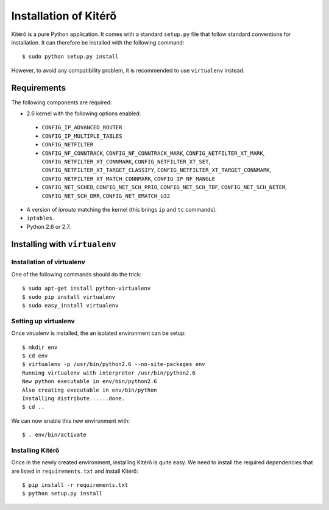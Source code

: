 Installation of Kitérő
======================

Kitérő is a pure Python application. It comes with a standard
``setup.py`` file that follow standard conventions for
installation. It can therefore be installed with the following
command::

   $ sudo python setup.py install

However, to avoid any compatibility problem, it is recommended to use
``virtualenv`` instead.

Requirements
------------

The following components are required:

* 2.6 kernel with the following options enabled:

 * ``CONFIG_IP_ADVANCED_ROUTER``
 * ``CONFIG_IP_MULTIPLE_TABLES``
 * ``CONFIG_NETFILTER``
 * ``CONFIG_NF_CONNTRACK``, ``CONFIG_NF_CONNTRACK_MARK``,
   ``CONFIG_NETFILTER_XT_MARK``, ``CONFIG_NETFILTER_XT_CONNMARK``,
   ``CONFIG_NETFILTER_XT_SET``,
   ``CONFIG_NETFILTER_XT_TARGET_CLASSIFY``,
   ``CONFIG_NETFILTER_XT_TARGET_CONNMARK``,
   ``CONFIG_NETFILTER_XT_MATCH_CONNMARK``, ``CONFIG_IP_NF_MANGLE``
 * ``CONFIG_NET_SCHED``, ``CONFIG_NET_SCH_PRIO``,
   ``CONFIG_NET_SCH_TBF``, ``CONFIG_NET_SCH_NETEM``,
   ``CONFIG_NET_SCH_DRR``, ``CONFIG_NET_EMATCH_U32``

* A version of `iproute` matching the kernel (this brings ``ip`` and
  ``tc`` commands).
* ``iptables``.
* Python 2.6 or 2.7.

Installing with ``virtualenv``
------------------------------

Installation of virtualenv
``````````````````````````

One of the following commands should do the trick::

    $ sudo apt-get install python-virtualenv
    $ sudo pip install virtualenv
    $ sudo easy_install virtualenv

Setting up virtualenv
`````````````````````

Once virualenv is installed, the an isolated environment can be
setup::

    $ mkdir env
    $ cd env
    $ virtualenv -p /usr/bin/python2.6 --no-site-packages env
    Running virtualenv with interpreter /usr/bin/python2.6
    New python executable in env/bin/python2.6
    Also creating executable in env/bin/python
    Installing distribute......done.
    $ cd ..

We can now enable this new environment with::

    $ . env/bin/activate

Installing Kitérő
`````````````````

Once in the newly created environment, installing Kitérő is quite
easy. We need to install the required dependencies that are listed in
``requirements.txt`` and install Kitérő::

    $ pip install -r requirements.txt
    $ python setup.py install
